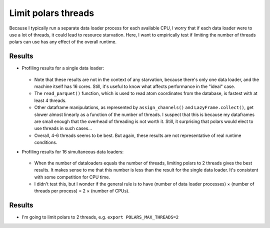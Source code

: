 ********************
Limit polars threads
********************

Because I typically run a separate data loader process for each available CPU, 
I worry that if each data loader were to use a lot of threads, it could lead to 
resource starvation.  Here, I want to empirically test if limiting the number 
of threads polars can use has any effect of the overall runtime.

Results
=======
- Profiling results for a single data loader:

  .. figure:: plot_max_threads_advanced.svg

  - Note that these results are not in the context of any starvation, because 
    there's only one data loader, and the machine itself has 16 cores.  Still, 
    it's useful to know what affects performance in the "ideal" case.

  - The ``read_parquet()`` function, which is used to read atom coordinates 
    from the database, is fastest with at least 4 threads.

  - Other dataframe manipulations, as represented by ``assign_channels()`` and 
    ``LazyFrame.collect()``, get slower almost linearly as a function of the 
    number of threads.  I suspect that this is because my dataframes are small 
    enough that the overhead of threading is not worth it.  Still, it 
    surprising that polars would elect to use threads in such cases...

  - Overall, 4-6 threads seems to be best.  But again, these results are not 
    representative of real runtime conditions.

- Profiling results for 16 simultaneous data loaders:

  .. figure:: plot_max_threads_simple.svg

  - When the number of dataloaders equals the number of threads, limiting 
    polars to 2 threads gives the best results.  It makes sense to me that this 
    number is less than the result for the single data loader.  It's consistent 
    with some competition for CPU time.

  - I didn't test this, but I wonder if the general rule is to have (number of 
    data loader processes) × (number of threads per process) = 2 × (number of 
    CPUs).

Results
=======
- I'm going to limit polars to 2 threads, e.g. ``export POLARS_MAX_THREADS=2``
